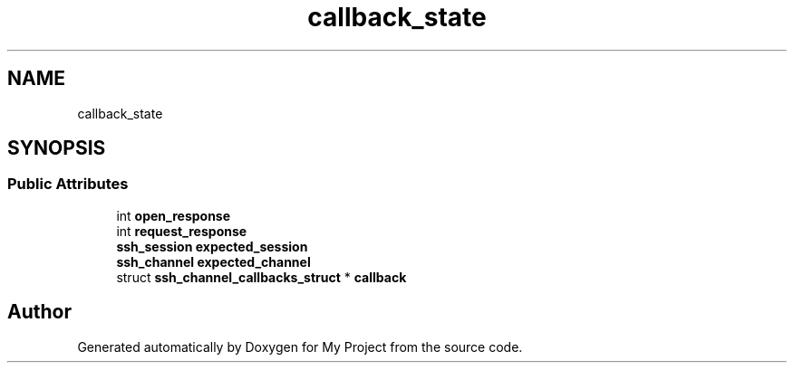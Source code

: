 .TH "callback_state" 3 "My Project" \" -*- nroff -*-
.ad l
.nh
.SH NAME
callback_state
.SH SYNOPSIS
.br
.PP
.SS "Public Attributes"

.in +1c
.ti -1c
.RI "int \fBopen_response\fP"
.br
.ti -1c
.RI "int \fBrequest_response\fP"
.br
.ti -1c
.RI "\fBssh_session\fP \fBexpected_session\fP"
.br
.ti -1c
.RI "\fBssh_channel\fP \fBexpected_channel\fP"
.br
.ti -1c
.RI "struct \fBssh_channel_callbacks_struct\fP * \fBcallback\fP"
.br
.in -1c

.SH "Author"
.PP 
Generated automatically by Doxygen for My Project from the source code\&.
